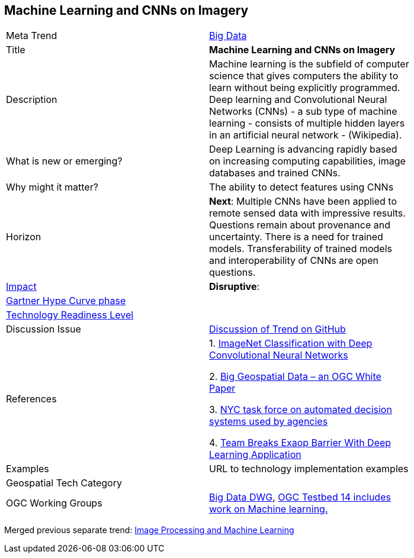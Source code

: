 [#MachineLearning]
[discrete]
== Machine Learning and CNNs on Imagery

[width="80%"]
|=======================

|Meta Trend	|<<chapter-03,Big Data>>
|Title | *Machine Learning and CNNs on Imagery*
|Description | Machine learning is the subfield of computer science that gives computers the ability to learn without being explicitly programmed.  Deep learning and Convolutional Neural Networks (CNNs) - a sub type of machine learning -  consists of multiple hidden layers in an artificial neural network - (Wikipedia).
| What is new or emerging?	| Deep Learning is advancing rapidly based on increasing computing capabilities, image databases and trained CNNs.
| Why might it matter? | The ability to detect features using CNNs

|Horizon   |  *Next*:  Multiple CNNs have been applied to remote sensed data with impressive results.  Questions remain about provenance and uncertainty.  There is a need for trained models.  Transferability of trained models and interoperability of CNNs are open questions.
|link:https://en.wikipedia.org/wiki/Disruptive_innovation[Impact] | *Disruptive*:
| link:http://www.gartner.com/technology/research/methodologies/hype-cycle.jsp[Gartner Hype Curve phase]    |
| link:https://esto.nasa.gov/technologists_trl.html[Technology Readiness Level] |
| Discussion Issue |
 link:https://github.com/opengeospatial/OGC-Technology-Trends/issues/27[Discussion of Trend on GitHub]
|References |
1. link:https://dl.acm.org/citation.cfm?id=3065386[ImageNet Classification with Deep Convolutional Neural Networks]

2.  link:http://docs.opengeospatial.org/wp/16-131r2/16-131r2.html[Big Geospatial Data – an OGC White Paper]

3. link:https://www1.nyc.gov/office-of-the-mayor/news/251-18/mayor-de-blasio-first-in-nation-task-force-examine-automated-decision-systems-used-by[NYC task force on automated decision systems used by agencies]

4. link:https://www.hpcwire.com/off-the-wire/berkeley-lab-oak-ridge-nvidia-team-breaks-exaop-barrier-with-deep-learning-application/[Team Breaks Exaop Barrier With Deep Learning Application]


|Examples | URL to technology implementation examples
|Geospatial Tech Category 	|
|OGC Working Groups | link:http://www.opengeospatial.org/projects/groups/bigdatadwg[Big Data DWG], link:http://www.opengeospatial.org/projects/initiatives/testbed14[OGC Testbed 14 includes work on Machine learning.]
|=======================


Merged previous separate trend: link:OtherTrends/ImageProcessingAndMachineLearning.adoc[Image Processing and Machine Learning]

<<<
